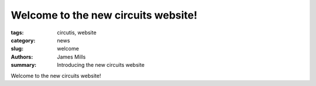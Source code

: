 Welcome to the new circuits website!
====================================

:tags: circutis, website
:category: news
:slug: welcome
:authors: James Mills
:summary: Introducing the new circuits website

Welcome to the new circuits website!

